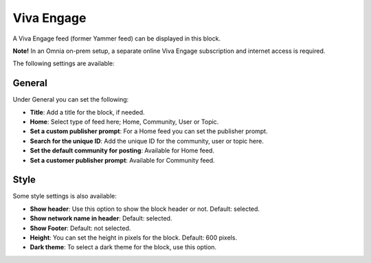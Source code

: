 Viva Engage
===============

A Viva Engage feed (former Yammer feed) can be displayed in this block. 

**Note!** In an Omnia on-prem setup, a separate online Viva Engage subscription and internet access is required.

The following settings are available:

.. image:: viva-settings-all.png

General
************
Under General you can set the following:

.. image:: viva-settings-general.png

+ **Title**: Add a title for the block, if needed.
+ **Home**: Select type of feed here; Home, Community, User or Topic.
+ **Set a custom publisher prompt**: For a Home feed you can set the publisher prompt.
+ **Search for the unique ID**: Add the unique ID for the community, user or topic here.
+ **Set the default community for posting**: Available for Home feed.
+ **Set a customer publisher prompt**: Available for Community feed.

Style
**********
Some style settings is also available:

.. image:: viva-settings-style.png

+ **Show header**: Use this option to show the block header or not. Default: selected.
+ **Show network name in header**: Default: selected.
+ **Show Footer**: Default: not selected.
+ **Height**: You can set the height in pixels for the block. Default: 600 pixels.
+ **Dark theme**: To select a dark theme for the block, use this option.


